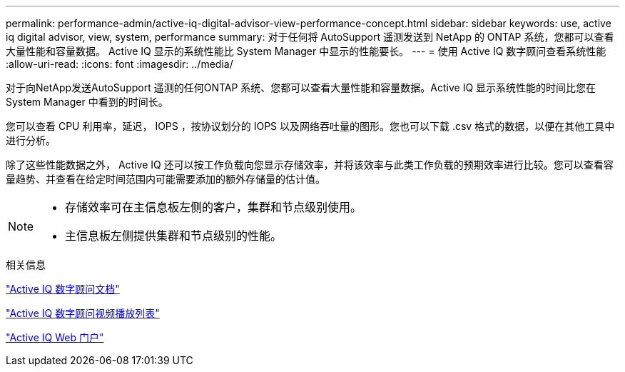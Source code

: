 ---
permalink: performance-admin/active-iq-digital-advisor-view-performance-concept.html 
sidebar: sidebar 
keywords: use, active iq digital advisor, view, system, performance 
summary: 对于任何将 AutoSupport 遥测发送到 NetApp 的 ONTAP 系统，您都可以查看大量性能和容量数据。 Active IQ 显示的系统性能比 System Manager 中显示的性能要长。 
---
= 使用 Active IQ 数字顾问查看系统性能
:allow-uri-read: 
:icons: font
:imagesdir: ../media/


[role="lead"]
对于向NetApp发送AutoSupport 遥测的任何ONTAP 系统、您都可以查看大量性能和容量数据。Active IQ 显示系统性能的时间比您在 System Manager 中看到的时间长。

您可以查看 CPU 利用率，延迟， IOPS ，按协议划分的 IOPS 以及网络吞吐量的图形。您也可以下载 .csv 格式的数据，以便在其他工具中进行分析。

除了这些性能数据之外， Active IQ 还可以按工作负载向您显示存储效率，并将该效率与此类工作负载的预期效率进行比较。您可以查看容量趋势、并查看在给定时间范围内可能需要添加的额外存储量的估计值。

[NOTE]
====
* 存储效率可在主信息板左侧的客户，集群和节点级别使用。
* 主信息板左侧提供集群和节点级别的性能。


====
.相关信息
https://docs.netapp.com/us-en/active-iq/["Active IQ 数字顾问文档"]

https://tv.netapp.com/category/videos/active-iq["Active IQ 数字顾问视频播放列表"]

https://aiq.netapp.com/["Active IQ Web 门户"]

